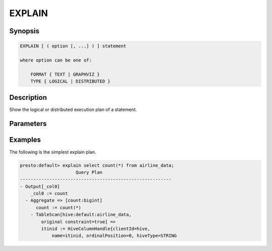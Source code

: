 =======
EXPLAIN
=======

Synopsis
--------

.. code-block:: none

    EXPLAIN [ ( option [, ...] ) ] statement

    where option can be one of:

        FORMAT { TEXT | GRAPHVIZ }
        TYPE { LOGICAL | DISTRIBUTED }

Description
-----------

Show the logical or distributed execution plan of a statement.

Parameters
----------

Examples
--------

The following is the simplest explain plan.

.. code-block:: sql

    presto:default> explain select count(*) from airline_data;
                         Query Plan                      
    ---------------------------------------------------------
    - Output[_col0]
        _col0 := count
      - Aggregate => [count:bigint]
          count := count(*)
        - TableScan[hive:default:airline_data,
	    original constraint=true] =>
            itinid := HiveColumnHandle{clientId=hive,
                name=itinid, ordinalPosition=0, hiveType=STRING


